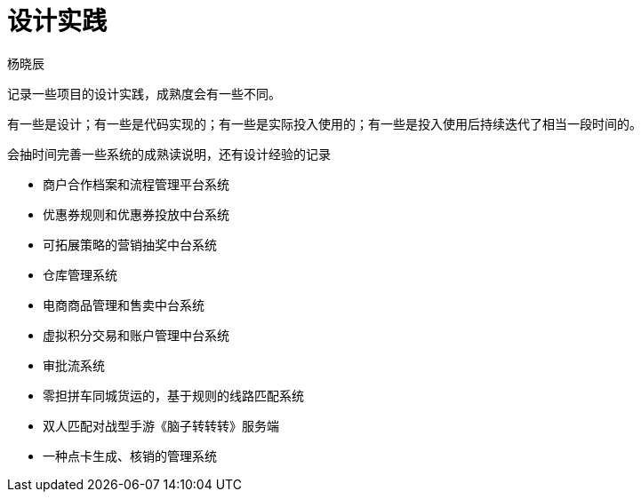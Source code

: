 = 设计实践
杨晓辰
:toc: top
:toclevels: 5
:icons: font
// :sectnums:
:jbake-type: page
:jbake-tags: design, ddd, 领域驱动设计
:jbake-status: published

记录一些项目的设计实践，成熟度会有一些不同。

有一些是设计；有一些是代码实现的；有一些是实际投入使用的；有一些是投入使用后持续迭代了相当一段时间的。

会抽时间完善一些系统的成熟读说明，还有设计经验的记录

- 商户合作档案和流程管理平台系统
- 优惠券规则和优惠券投放中台系统
- 可拓展策略的营销抽奖中台系统
- 仓库管理系统
- 电商商品管理和售卖中台系统
- 虚拟积分交易和账户管理中台系统
- 审批流系统
- 零担拼车同城货运的，基于规则的线路匹配系统
- 双人匹配对战型手游《脑子转转转》服务端
- 一种点卡生成、核销的管理系统
